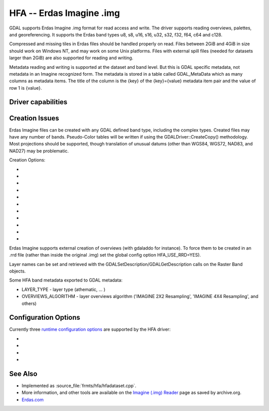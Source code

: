 .. _raster.hfa:

================================================================================
HFA -- Erdas Imagine .img
================================================================================

.. shortname:: HFA

.. built_in_by_default::

GDAL supports Erdas Imagine .img format for read access and write. The
driver supports reading overviews, palettes, and georeferencing. It
supports the Erdas band types u8, s8, u16, s16, u32, s32, f32, f64, c64
and c128.

Compressed and missing tiles in Erdas files should be handled properly
on read. Files between 2GiB and 4GiB in size should work on Windows NT,
and may work on some Unix platforms. Files with external spill files
(needed for datasets larger than 2GiB) are also supported for reading and
writing.

Metadata reading and writing is supported at the dataset and band level.
But this is GDAL specific metadata, not metadata in an Imagine recognized form.
The metadata is stored in a table called GDAL_MetaData which as many 
columns as metadata items. 
The title of the column is the {key} of the {key}={value} metadata item pair
and the value of row 1 is {value}.

Driver capabilities
-------------------

.. supports_createcopy::

.. supports_create::

.. supports_georeferencing::

.. supports_virtualio::

Creation Issues
---------------

Erdas Imagine files can be created with any GDAL defined band type,
including the complex types. Created files may have any number of bands.
Pseudo-Color tables will be written if using the
GDALDriver::CreateCopy() methodology. Most projections should be
supported, though translation of unusual datums (other than WGS84, WGS72,
NAD83, and NAD27) may be problematic.

Creation Options:

-  .. co:: BLOCKSIZE
      :choices: 32-2048
      :default: 64

      Tile width/height.

-  .. co:: USE_SPILL
      :choices: YES, NO
      :default: NO

      Force the generation of a spill file (by default
      spill file created for images larger 2GiB only).

-  .. co:: COMPRESSED
      :choices: YES, NO
      :default: NO

      Create file as compressed. Use of spill file
      disables compression.

-  .. co:: NBITS
      :choices: 1, 2, 4

      Create file with special sub-byte data types.

-  .. co:: PIXELTYPE
      :choices: DEFAULT, SIGNEDBYTE

      By setting this to SIGNEDBYTE, a
      new Byte file can be forced to be written as signed byte.
      Starting with GDAL 3.7, this option is deprecated and Int8 should rather
      be used.

-  .. co:: AUX
      :choices: YES, NO
      :default: NO

      To create a .aux file.

-  .. co:: IGNOREUTM
      :choices: YES, NO
      :default: NO

      Ignore UTM when selecting coordinate system -
      will use Transverse Mercator. Only used for Create() method.

-  .. co:: STATISTICS
      :choices: YES, NO
      :default: NO

      To generate statistics and a histogram.

-  .. co:: DEPENDENT_FILE
      :choices: <filename>

      Name of dependent file (must not have
      absolute path). Optional

-  .. co:: FORCETOPESTRING
      :choices: YES, NO
      :default: NO

      Force use of ArcGIS PE String in file
      instead of Imagine coordinate system format. In some cases this
      improves ArcGIS coordinate system compatibility.

-  .. co:: DISABLEPESTRING
      :choices: YES, NO
      :default: NO
      :since: 3.7

      Disable use of ArcGIS PE String in
      file. The default value is NO, allowing ArcGIS PE String to be written if needed.

Erdas Imagine supports external creation of overviews (with gdaladdo for
instance). To force them to be created in an .rrd file (rather than
inside the original .img) set the global config option HFA_USE_RRD=YES).

Layer names can be set and retrieved with the
GDALSetDescription/GDALGetDescription calls on the Raster Band objects.

Some HFA band metadata exported to GDAL metadata:

-  LAYER_TYPE - layer type (athematic, ... )
-  OVERVIEWS_ALGORITHM - layer overviews algorithm ('IMAGINE 2X2
   Resampling', 'IMAGINE 4X4 Resampling', and others)

Configuration Options
---------------------

Currently three `runtime configuration
options <http://trac.osgeo.org/gdal/wiki/ConfigOptions>`__ are supported
by the HFA driver:

-  .. config:: HFA_USE_RRD
      :choices: YES, NO

      Whether to force creation of external
      overviews in Erdas rrd format and with .rrd file name extension
      (gdaladdo with combination -ro --config USE_RRD YES creates overview
      file with .aux extension).

-  .. config:: HFA_COMPRESS_OVR
      :choices: YES, NO

      Whether to create
      compressed overviews. Default is to only create compressed overviews
      when the file is compressed.

      This configuration option can be used when building external
      overviews for a base image that is not in Erdas Imagine format.
      Resulting overview file will use the rrd structure and have .aux
      extension.

      ::

         gdaladdo out.tif --config USE_RRD YES --config HFA_COMPRESS_OVR YES 2 4 8

      Erdas Imagine and older ArcGIS versions may recognize overviews for
      some image formats only if they have .rrd extension. In this case
      use:

      ::

         gdaladdo out.tif --config USE_RRD YES --config HFA_USE_RRD YES --config HFA_COMPRESS_OVR YES 2 4 8

-  .. config:: GDAL_HFA_OVR_BLOCKSIZE
      :default: 64
      :since: 2.3

      The block size (tile width/height) used for overviews
      can be specified by setting this
      configuration option to a power-of-two value between 32 and 2048.

-  .. config:: USE_SPILL
      :choices: YES, NO
      :default: NO

      Whether to use a spill file when creating a new overview.

See Also
--------

-  Implemented as :source_file:`frmts/hfa/hfadataset.cpp`.
-  More information, and other tools are available on the `Imagine
   (.img)
   Reader <http://web.archive.org/web/20130730133056/http://home.gdal.org/projects/imagine/hfa_index.html>`__
   page as saved by archive.org.
-  `Erdas.com <http://www.erdas.com/>`__
